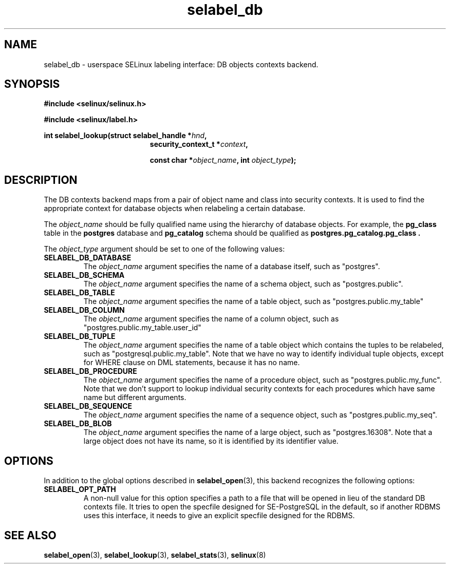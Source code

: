 .\" Hey Emacs! This file is -*- nroff -*- source.
.\"
.\" Author: KaiGai Kohei <kaigai@ak.jp.nec.com> 2009
.TH "selabel_db" "5" "22 Nov 2009" "" "SELinux API documentation"
.SH "NAME"
selabel_db \- userspace SELinux labeling interface: DB objects contexts backend.
.SH "SYNOPSIS"
.B #include <selinux/selinux.h>

.B #include <selinux/label.h>
.sp
.BI "int selabel_lookup(struct selabel_handle *" hnd ,
.in +\w'int selabel_lookup('u
.BI "security_context_t *" context ,

.BI "const char *" object_name ", int " object_type ");"

.SH "DESCRIPTION"
The DB contexts backend maps from a pair of object name and class into security contexts. It is used to find the appropriate context for database objects when relabeling a certain database.

The
.I object_name
should be fully qualified name using the hierarchy of database objects.
For example, the
.B pg_class
table in the
.B postgres
database and
.B pg_catalog
schema should be qualified as
.B postgres.pg_catalog.pg_class .

The
.I object_type
argument should be set to one of the following values:
.TP
.B SELABEL_DB_DATABASE
The
.I object_name
argument specifies the name of a database itself, such as "postgres".
.TP
.B SELABEL_DB_SCHEMA
The
.I object_name
argument specifies the name of a schema object, such as "postgres.public".
.TP
.B SELABEL_DB_TABLE
The
.I object_name
argument specifies the name of a table object, such as "postgres.public.my_table"
.TP
.B SELABEL_DB_COLUMN
The
.I object_name
argument specifies the name of a column object, such as "postgres.public.my_table.user_id"
.TP
.B SELABEL_DB_TUPLE
The
.I object_name
argument specifies the name of a table object which contains the tuples to be relabeled, such as "postgresql.public.my_table". Note that we have no way to identify individual tuple objects, except for WHERE clause on DML statements, because it has no name.
.TP
.B SELABEL_DB_PROCEDURE
The
.I object_name
argument specifies the name of a procedure object, such as "postgres.public.my_func". Note that we don't support to lookup individual security contexts for each procedures which have same name but different arguments.
.TP
.B SELABEL_DB_SEQUENCE
The
.I object_name
argument specifies the name of a sequence object, such as "postgres.public.my_seq".
.TP
.B SELABEL_DB_BLOB
The
.I object_name
argument specifies the name of a large object, such as "postgres.16308".
Note that a large object does not have its name, so it is identified by its identifier value.

.SH "OPTIONS"
In addition to the global options described in 
.BR selabel_open (3),
this backend recognizes the following options:

.TP
.B SELABEL_OPT_PATH
A non-null value for this option specifies a path to a file that will be opened in lieu of the standard DB contexts file.
It tries to open the specfile designed for SE-PostgreSQL in the default, so if another RDBMS uses this interface, it needs to give an explicit specfile designed for the RDBMS.

.SH "SEE ALSO"
.BR selabel_open (3),
.BR selabel_lookup (3),
.BR selabel_stats (3),
.BR selinux (8)

